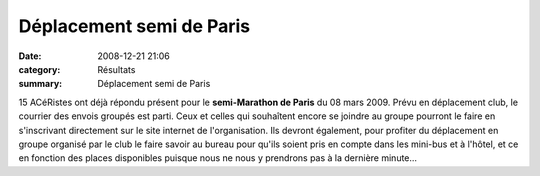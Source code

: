 Déplacement semi de Paris
=========================

:date: 2008-12-21 21:06
:category: Résultats
:summary: Déplacement semi de Paris

15 ACéRistes ont déjà répondu présent pour le **semi-Marathon de Paris**  du 08 mars 2009. Prévu en déplacement club, le courrier des envois groupés est parti.
Ceux et celles qui souhaîtent encore se joindre au groupe pourront le faire en s'inscrivant directement sur le site internet de l'organisation. Ils devront également, pour profiter du déplacement en groupe organisé par le club le faire savoir au bureau pour qu'ils soient pris en compte dans les mini-bus et à l'hôtel, et ce en fonction des places disponibles puisque nous ne nous y prendrons pas à la dernière minute...
